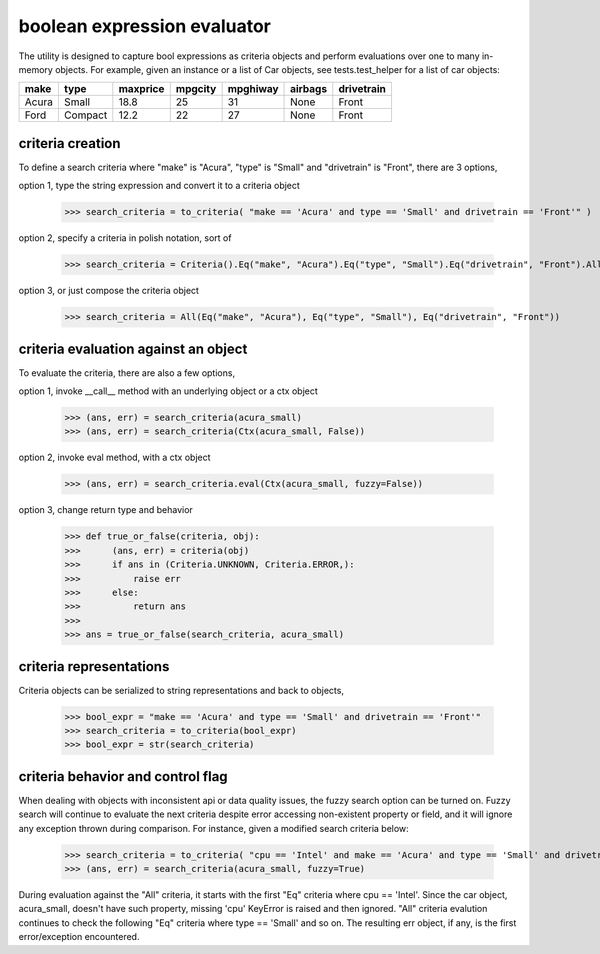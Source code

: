 ########################################
boolean expression evaluator
########################################
The utility is designed to capture bool expressions as criteria objects and perform evaluations over one to many in-memory objects. For example, given an instance or a list of Car objects, see tests.test_helper for a list of car objects:

+--------+----------+-----------+-----------+-------------+-----------+--------------+
|  make  |  type    |  maxprice |  mpgcity  |   mpghiway  |  airbags  |   drivetrain |
+========+==========+===========+===========+=============+===========+==============+
|  Acura |  Small   |  18.8     |  25       |   31        |  None     |   Front      |
+--------+----------+-----------+-----------+-------------+-----------+--------------+
|  Ford  |  Compact |  12.2     |  22       |   27        |  None     |   Front      |
+--------+----------+-----------+-----------+-------------+-----------+--------------+


===========================
criteria creation
===========================
To define a search criteria where "make" is "Acura", "type" is "Small" and "drivetrain" is "Front", there are 3 options,

option 1, type the string expression and convert it to a criteria object

    >>> search_criteria = to_criteria( "make == 'Acura' and type == 'Small' and drivetrain == 'Front'" )

option 2, specify a criteria in polish notation, sort of

    >>> search_criteria = Criteria().Eq("make", "Acura").Eq("type", "Small").Eq("drivetrain", "Front").All().Done()

option 3, or just compose the criteria object

    >>> search_criteria = All(Eq("make", "Acura"), Eq("type", "Small"), Eq("drivetrain", "Front"))


===========================
criteria evaluation against an object
===========================
To evaluate the criteria, there are also a few options,

option 1, invoke __call__ method with an underlying object or a ctx object

    >>> (ans, err) = search_criteria(acura_small)
    >>> (ans, err) = search_criteria(Ctx(acura_small, False))

option 2, invoke eval method, with a ctx object

    >>> (ans, err) = search_criteria.eval(Ctx(acura_small, fuzzy=False))

option 3, change return type and behavior

    >>> def true_or_false(criteria, obj):
    >>>      (ans, err) = criteria(obj)
    >>>      if ans in (Criteria.UNKNOWN, Criteria.ERROR,):
    >>>          raise err
    >>>      else:
    >>>          return ans
    >>>
    >>> ans = true_or_false(search_criteria, acura_small)


===========================
criteria representations
===========================
Criteria objects can be serialized to string representations and back to objects,

    >>> bool_expr = "make == 'Acura' and type == 'Small' and drivetrain == 'Front'"
    >>> search_criteria = to_criteria(bool_expr)
    >>> bool_expr = str(search_criteria)


===========================
criteria behavior and control flag
===========================
When dealing with objects with inconsistent api or data quality issues, the fuzzy search option can be turned on. Fuzzy search will continue to evaluate the next criteria despite error accessing non-existent property or field, and it will ignore any exception thrown during comparison. For instance, given a modified search criteria below:

    >>> search_criteria = to_criteria( "cpu == 'Intel' and make == 'Acura' and type == 'Small' and drivetrain == 'Front'" )
    >>> (ans, err) = search_criteria(acura_small, fuzzy=True)

During evaluation against the "All" criteria, it starts with the first "Eq" criteria where cpu == 'Intel'. Since the car object, acura_small, doesn't have such property, missing 'cpu' KeyError is raised and then ignored. "All" criteria evalution continues to check the following "Eq" criteria where type == 'Small' and so on. The resulting err object, if any, is the first error/exception encountered.




